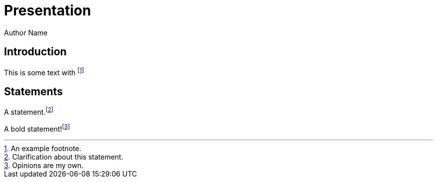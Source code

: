 = Presentation
Author Name
:revealjs_theme: simple
:revealjs_transition: none
:revealjs_hash: true

== Introduction

This is some text with footnote:[An example footnote.]

== Statements

A statement.footnote:[Clarification about this statement.]

A bold statement!footnote:disclaimer[Opinions are my own.]
